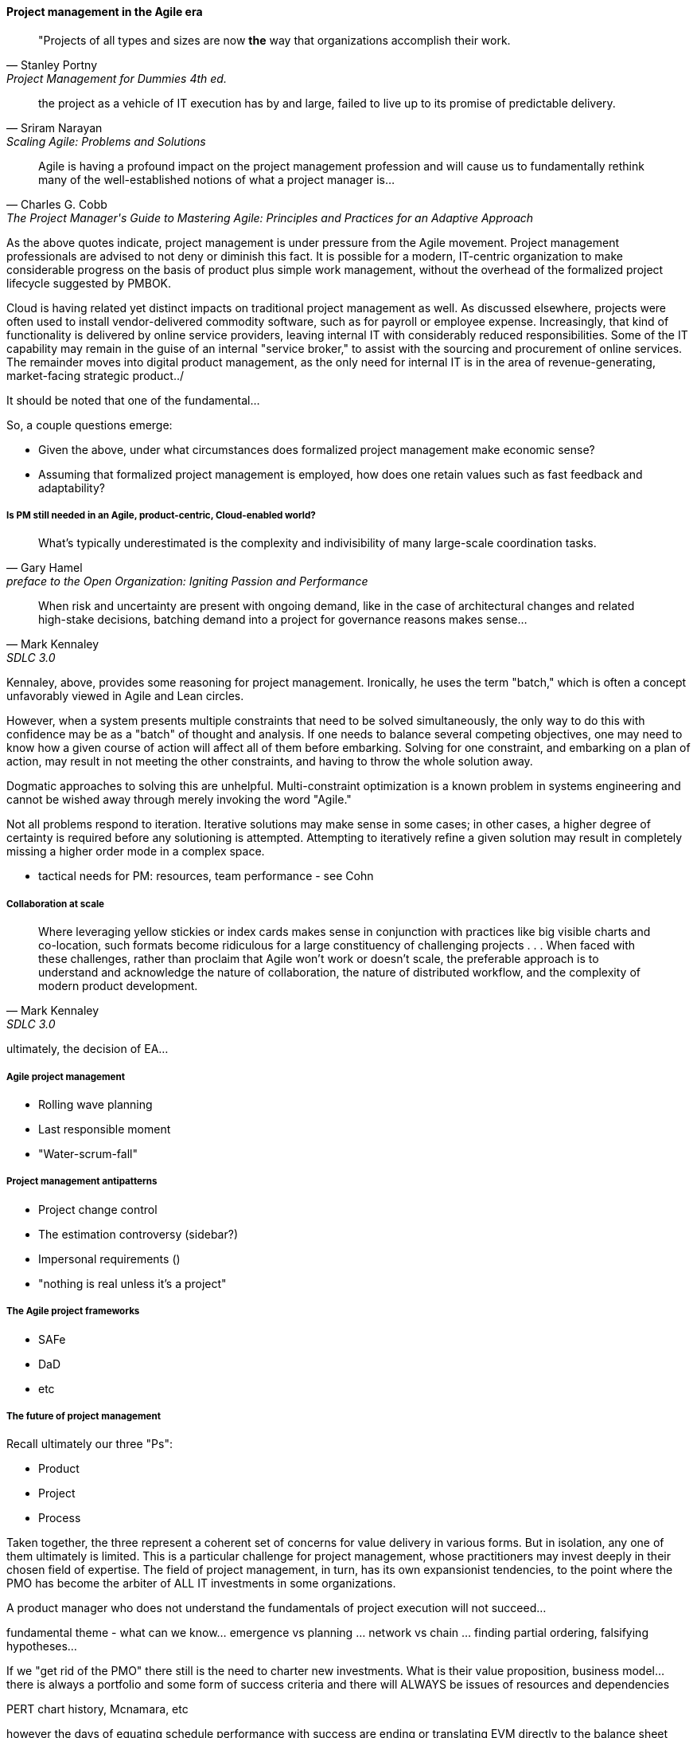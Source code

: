 ==== Project management in the Agile era
[quote, Stanley Portny, Project Management for Dummies 4th ed.]
"Projects of all types and sizes are now *the* way that organizations accomplish their work.

[quote, Sriram Narayan, "Scaling Agile: Problems and Solutions"]
the project as a vehicle of IT execution has by and large, failed to live up to its promise of predictable delivery.

[quote, Charles G. Cobb, The Project Manager's Guide to Mastering Agile: Principles and Practices for an Adaptive Approach]
Agile is having a profound impact on the project management profession and will cause us to fundamentally rethink many of the well-established notions of what a project manager is...

As the above quotes indicate, project management is under pressure from the Agile movement. Project management professionals are advised to not deny or diminish this fact. It is possible for a modern, IT-centric organization to make considerable progress on the basis of product plus simple work management, without the overhead of the formalized project lifecycle suggested by PMBOK.

Cloud is having related yet distinct impacts on traditional project management as well. As discussed elsewhere, projects were often used to install vendor-delivered commodity software, such as for payroll or employee expense. Increasingly, that kind of functionality is delivered by online service providers, leaving internal IT with considerably reduced responsibilities. Some of the IT capability may remain in the guise of an internal "service broker," to assist with the sourcing and procurement of online services. The remainder moves into digital product management, as the only need for internal IT is in the area of revenue-generating, market-facing strategic product../

It should be noted that one of the fundamental...

So, a couple questions emerge:

* Given the above, under what circumstances does formalized project management make economic sense?
* Assuming that formalized project management is employed, how does one retain values such as fast feedback and adaptability?

===== Is PM still needed in an Agile, product-centric, Cloud-enabled world?

[quote,  Gary Hamel, preface to the Open Organization: Igniting Passion and Performance]
What’s typically underestimated is the complexity and indivisibility of many large-scale coordination tasks.

[quote, Mark Kennaley, SDLC 3.0]
When risk and uncertainty are present with ongoing demand, like in the case of architectural changes and related high-stake decisions, batching demand into a project for governance reasons makes sense...

Kennaley, above, provides some reasoning for project management. Ironically, he uses the term "batch," which is often a concept unfavorably viewed in Agile and Lean circles.

However, when a system presents multiple constraints that need to be solved simultaneously, the only way to do this with confidence may be as a "batch" of thought and analysis. If one needs to balance several competing objectives, one may need to know how a given course of action will affect all of them before embarking. Solving for one constraint, and embarking on a plan of action, may result in not meeting the other constraints, and having to throw the whole solution away.

Dogmatic approaches to solving this are unhelpful.  Multi-constraint optimization is a known problem in systems engineering and cannot be wished away through merely invoking the word "Agile."

Not all problems respond to iteration. Iterative solutions may make sense in some cases; in other cases, a higher degree of certainty is required before any solutioning is attempted. Attempting to iteratively refine a given solution may result in completely missing a higher order mode in a complex space.

* tactical needs for PM: resources, team performance - see Cohn

===== Collaboration at scale
[quote, Mark Kennaley, SDLC 3.0]
Where leveraging yellow stickies or index cards makes sense in conjunction with practices like big visible charts and co-location, such formats become ridiculous for a large constituency of challenging projects . . . When faced with these challenges, rather than proclaim that Agile won't work or doesn't scale, the preferable approach is to understand and acknowledge the nature of collaboration, the nature of distributed workflow, and the complexity of modern product development.


ultimately, the decision of EA...

===== Agile project management
* Rolling wave planning
* Last responsible moment
* "Water-scrum-fall"

===== Project management antipatterns
* Project change control
* The estimation controversy (sidebar?)
* Impersonal requirements ()
* "nothing is real unless it's a project"

===== The Agile project frameworks
* SAFe
* DaD
* etc

===== The future of project management

Recall ultimately our three "Ps":

* Product
* Project
* Process

Taken together, the three represent a coherent set of concerns for value delivery in various forms. But in isolation, any one of them ultimately is limited. This is a particular challenge for project management, whose practitioners may invest deeply in their chosen field of expertise. The field of project management, in turn, has its own expansionist tendencies, to the point where the PMO has become the arbiter of ALL IT investments in some organizations.

A product manager who does not understand the fundamentals of project execution will not succeed...

fundamental theme - what can we know... emergence vs planning ... network vs chain ... finding partial ordering, falsifying hypotheses...

If we "get rid of the PMO" there still is the need to charter new investments. What is their value proposition, business model... there is always a portfolio and some form of success criteria
and there will ALWAYS be issues of resources and dependencies

PERT chart history, Mcnamara, etc

however the days of equating schedule performance with success are ending
or translating EVM directly to the balance sheet (EVM always being a fiction and less and less useful in a digitally transforming world)

Project success: product mgmt happy
Product success: market happy

Sidebar: Practical collaboration at scale (Chapter 7??)
Unmeetings/unconferences
what was that method - some specialists get 300 people together & self organize for objectives --
